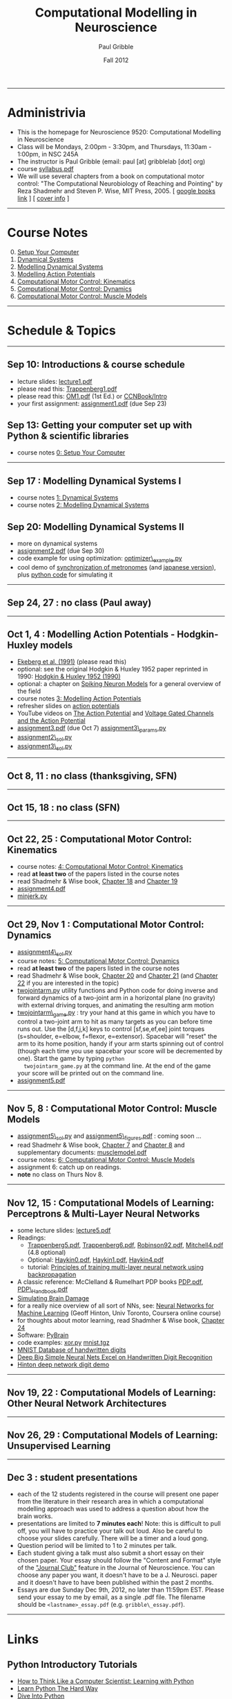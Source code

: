#+STARTUP: showall

#+TITLE:     Computational Modelling in Neuroscience
#+AUTHOR:    Paul Gribble
#+EMAIL:     paul@gribblelab.org
#+DATE:      Fall 2012
#+OPTIONS: toc:nil
#+LINK_UP: http://www.gribblelab.org/teaching.html
#+LINK_HOME: http://www.gribblelab.org/

-----
* Administrivia
- This is the homepage for Neuroscience 9520: Computational Modelling in Neuroscience
- Class will be Mondays, 2:00pm - 3:30pm, and Thursdays, 11:30am -
  1:00pm, in NSC 245A
- The instructor is Paul Gribble (email: paul [at] gribblelab [dot] org)
- course [[file:syllabus.pdf][syllabus.pdf]]
- We will use several chapters from a book on computational motor
  control: "The Computational Neurobiology of Reaching and Pointing"
  by Reza Shadmehr and Steven P. Wise, MIT Press, 2005. [ [[http://goo.gl/QKykK][google books
  link]] ] [ [[file:readings/SW_00_cover_info.pdf][cover info]] ]

-----
* Course Notes

0. [@0] [[file:0_Setup_Your_Computer.html][Setup Your Computer]]
1. [[file:1_Dynamical_Systems.html][Dynamical Systems]]
2. [[file:2_Modelling_Dynamical_Systems.html][Modelling Dynamical Systems]]
3. [[file:3_Modelling_Action_Potentials.html][Modelling Action Potentials]]
4. [[file:4_Computational_Motor_Control_Kinematics.html][Computational Motor Control: Kinematics]]
5. [[file:5_Computational_Motor_Control_Dynamics.html][Computational Motor Control: Dynamics]]
6. [[file:6_Computational_Motor_Control_Muscle_Models.html][Computational Motor Control: Muscle Models]]

-----
* Schedule & Topics

-----
** Sep 10: Introductions & course schedule
- lecture slides: [[file:lecture1.pdf][lecture1.pdf]]
- please read this: [[file:readings/Trappenberg1.pdf][Trappenberg1.pdf]]
- please read this: [[file:readings/OM1.pdf][OM1.pdf]] (1st Ed.) or [[http://grey.colorado.edu/CompCogNeuro/index.php?title=CCNBook/Intro][CCNBook/Intro]]
- your first assignment: [[file:assignment1.pdf][assignment1.pdf]] (due Sep 23)

** Sep 13: Getting your computer set up with Python & scientific libraries
- course notes [[file:0_Setup_Your_Computer.html][0: Setup Your Computer]]

-----
** Sep 17 : Modelling Dynamical Systems I
- course notes [[file:1_Dynamical_Systems.html][1: Dynamical Systems]]
- course notes [[file:2_Modelling_Dynamical_Systems.html][2: Modelling Dynamical Systems]]

** Sep 20: Modelling Dynamical Systems II
- more on dynamical systems
- [[file:assignment2.pdf][assignment2.pdf]] (due Sep 30)
- code example for using optimization: [[file:code/optimizer_example.py][optimizer\_example.py]]
- cool demo of [[http://www.youtube.com/watch?v=Klw7L0OZbFQ][synchronization of metronomes]] (and [[http://www.youtube.com/watch?v=kqFc4wriBvE][japanese version]]),
  plus [[https://github.com/paulgribble/metronomes][python code]] for simulating it

-----
** Sep 24, 27 : no class (Paul away)

-----
** Oct 1, 4 : Modelling Action Potentials - Hodgkin-Huxley models
- [[file:readings/ekeberg1991.pdf][Ekeberg et al. (1991)]] (please read this)
- optional: see the original Hodgkin & Huxley 1952 paper reprinted in
  1990: [[file:readings/HH1990.pdf][Hodgkin & Huxley 1952 (1990)]]
- optional: a chapter on [[file:readings/spiking_neuron_models.pdf][Spiking Neuron Models]] for a general overview
  of the field
- course notes [[file:3_Modelling_Action_Potentials.html][3: Modelling Action Potentials]]
- refresher slides on [[file:readings/action_potentials.pdf][action potentials]]
- YouTube videos on [[http://www.youtube.com/watch?v=7EyhsOewnH4][The Action Potential]] and [[http://www.youtube.com/watch?v=LXdTg9jZYvs][Voltage Gated Channels
  and the Action Potential]]
- [[file:assignment3.pdf][assignment3.pdf]] (due Oct 7) [[file:code/assignment3_params.py][assignment3\_params.py]]
- [[file:code/assignment2_sol.py][assignment2\_sol.py]]
- [[file:code/assignment3_sol.py][assignment3\_sol.py]]

-----
** Oct 8, 11 : no class (thanksgiving, SFN)

-----
** Oct 15, 18 : no class (SFN)

-----
** Oct 22, 25 : Computational Motor Control: Kinematics
- course notes: [[file:4_Computational_Motor_Control_Kinematics.html][4: Computational Motor Control: Kinematics]]
- read *at least two* of the papers listed in the course notes
- read Shadmehr & Wise book, [[file:readings/SW_18.pdf][Chapter 18]] and [[file:readings/SW_19.pdf][Chapter 19]]
- [[file:assignment4.pdf][assignment4.pdf]]
- [[file:code/minjerk.py][minjerk.py]]

-----
** Oct 29, Nov 1 : Computational Motor Control: Dynamics
- [[file:code/assignment4_sol.py][assignment4\_sol.py]]
- course notes: [[file:5_Computational_Motor_Control_Dynamics.html][5: Computational Motor Control: Dynamics]]
- read *at least two* of the papers listed in the course notes
- read Shadmehr & Wise book, [[file:readings/SW_20.pdf][Chapter 20]] and [[file:readings/SW_21.pdf][Chapter 21]] (and [[file:readings/SW_22.pdf][Chapter 22]]
  if you are interested in the topic)
- [[file:code/twojointarm.py][twojointarm.py]] utility functions and Python code for doing inverse
  and forward dynamics of a two-joint arm in a horizontal plane (no
  gravity) with external driving torques, and animating the resulting
  arm motion
-  [[file:code/twojointarm_game.py][twojointarm\_game.py]] : try your hand at this game in which you have
   to control a two-joint arm to hit as many targets as you can before
   time runs out. Use the [d,f,j,k] keys to control [sf,se,ef,ee]
   joint torques (s=shoulder, e=elbow, f=flexor, e=extensor). Spacebar
   will "reset" the arm to its home position, handy if your arm starts
   spinning out of control (though each time you use spacebar your
   score will be decremented by one). Start the game by typing =python
   twojointarm_game.py= at the command line. At the end of the game
   your score will be printed out on the command line.
- [[file:assignment5.pdf][assignment5.pdf]]
-----

** Nov 5, 8 : Computational Motor Control: Muscle Models
- [[file:code/assignment5_sol.py][assignment5\_sol.py]] and [[file:figs/assignment5_figures.pdf][assignment5\_figures.pdf]] : coming soon ...
- read Shadmehr & Wise book, [[file:readings/SW_07.pdf][Chapter 7]] and [[file:readings/SW_08.pdf][Chapter 8]] and supplementary
  documents: [[http://www.shadmehrlab.org/book/musclemodel.pdf][musclemodel.pdf]]
- course notes: [[file:6_Computational_Motor_Control_Muscle_Models.html][6: Computational Motor Control: Muscle Models]]
- assignment 6: catch up on readings.
- *note* no class on Thurs Nov 8.

-----
** Nov 12, 15 : Computational Models of Learning: Perceptrons & Multi-Layer Neural Networks
- some lecture slides: [[file:readings/lecture5.pdf][lecture5.pdf]]
- Readings:
  - [[file:readings/Trappenberg5.pdf][Trappenberg5.pdf]], [[file:readings/Trappenberg6.pdf][Trappenberg6.pdf]], [[file:readings/Robinson92.pdf][Robinson92.pdf]], [[file:readings/Mitchell4.pdf][Mitchell4.pdf]]
    (4.8 optional)
  - Optional: [[file:readings/Haykin0.pdf][Haykin0.pdf]],  [[file:readings/Haykin1.pdf][Haykin1.pdf]],  [[file:readings/Haykin4.pdf][Haykin4.pdf]]
  - tutorial: [[http://galaxy.agh.edu.pl/~vlsi/AI/backp_t_en/backprop.html][Principles of training multi-layer neural network using
    backpropagation]]
- A classic reference: McClelland & Rumelhart PDP books [[file:readings/PDP.pdf][PDP.pdf]],
  [[file:readings/PDP_Handbook.pdf][PDP\_Handbook.pdf]]
- [[http://www.cs.toronto.edu/~hinton/absps/sciam93.pdf][Simulating Brain Damage]]
- for a really nice overview of all sort of NNs, see: [[https://www.coursera.org/course/neuralnets][Neural Networks
  for Machine Learning]] (Geoff Hinton, Univ Toronto, Coursera online
  course)
- for thoughts about motor learning, read Shadmher & Wise book,
  [[file:readings/SW_24.pdf][Chapter 24]]
- Software: [[http://pybrain.org/][PyBrain]]
- code examples: [[file:code/xor.py][xor.py]] [[file:code/mnist.tgz][mnist.tgz]]
- [[http://yann.lecun.com/exdb/mnist/][MNIST Database of handwritten digits]]
- [[http://arxiv.org/abs/1003.0358][Deep Big Simple Neural Nets Excel on Handwritten Digit Recognition]]
- [[http://www.cs.toronto.edu/~hinton/adi/index.htm][Hinton deep network digit demo]]
-----
** Nov 19, 22 : Computational Models of Learning: Other Neural Network Architectures

-----
** Nov 26, 29 : Computational Models of Learning: Unsupervised Learning

-----
** Dec 3 : student presentations
- each of the 12 students registered in the course will present one
  paper from the literature in their research area in which a
  computational modelling approach was used to address a question
  about how the brain works.
- presentations are limited to *7 minutes each*! Note: this is
  difficult to pull off, you will have to practice your talk out
  loud. Also be careful to choose your slides carefully. There will be
  a timer and a loud gong.
- Question period will be limited to 1 to 2 minutes per talk.
- Each student giving a talk must also submit a short essay on their
  chosen paper. Your essay should follow the "Content and Format"
  style of the [[http://www.jneurosci.org/site/misc/ifa_features.xhtml]["Journal Club"]] feature in the Journal of
  Neuroscience. You can choose any paper you want, it doesn't have to
  be a J. Neurosci. paper and it doesn't have to have been published
  within the past 2 months.
- Essays are due Sunday Dec 9th, 2012, no later than 11:59pm
  EST. Please send your essay to me by email, as a single .pdf
  file. The filename should be =<lastname>_essay.pdf=
  (e.g. =gribble\_essay.pdf=).

-----
* Links

** Python Introductory Tutorials

- [[http://openbookproject.net/thinkcs/python/english2e/][How to Think Like a Computer Scientist: Learning with Python]]
- [[http://learnpythonthehardway.org/book/][Learn Python The Hard Way]]
- [[http://www.diveintopython.net/][Dive Into Python]]
- [[file:readings/SciCompPython.pdf][Introduction to Scientific Computing with Python]]
- [[http://www.pythontutor.com/][Online Python Tutor]]
- [[https://github.com/profjsb/python-bootcamp][Python Bootcamp]] (github)
- [[http://www.youtube.com/playlist?list=PLRdRinj2mDqsnazUsGeFq8Fi-2lL77vFF][Python Bootcamp August 2012]] (YouTube playlist)
- [[http://register.pythonbootcamp.info/agenda][Python Bootcamp August 2012]] (list of topics & downloads)

** Numpy / SciPy / Matplotlib

- [[http://youtu.be/vWkb7VahaXQ][Using Numpy Arrays to Perform Mathematical Operations in Python]]
  (youtube video)
- [[http://scipy-lectures.github.com/][Python Scientific Lecture Notes]]
- [[http://www.scipy.org/Plotting_Tutorial][SciPy Plotting Tutorial]]
- [[http://docs.scipy.org/doc/][Numpy and Scipy Documentation]]
- [[http://www.scipy.org/Tentative_Numpy_Tutorial][Numpy Tutorial]]
- [[http://scipy.org/Cookbook][SciPy Cookbook]]
- [[http://scipy.org/Getting_Started][SciPy Getting Started]]
- [[http://matplotlib.org/gallery.html][matplotlib gallery]]

** iPython

- [[http://ipython.org/videos.html][iPython videos]]
- [[http://youtu.be/2G5YTlheCbw][iPython in-depth: high productivity interactive and parallel python]]
  (youtube video) iPython Notebook stuff starts at about 1:15:40, and
  parallel programming stuff starts at around 2:13:00
- [[http://nbviewer.ipython.org/][IPython Notebook Viewer]]

** Machine Learning Resources
- [[http://yann.lecun.com/exdb/mnist/][The MNIST Database of handwritten digits]]
- [[http://archive.ics.uci.edu/ml/][UCI Machine Learning Repository]]
- [[http://cs.nyu.edu/~roweis/data.html][Some datasets for machine learning: digits, faces, text, speech]]
- [[http://www.dacya.ucm.es/jam/download.htm][Software tools for reinforcement learning, neural networks and robotics]]
- [[http://kasrl.org/jaffe.html][The Japanese Female Facial Expression (JAFFE) Database]]
- [[http://www.socsci.ru.nl:8180/RaFD2/RaFD?p=main][Radboud Faces Database]]
- [[http://mplab.ucsd.edu/wordpress/?page_id=48][Machine Perception Laboratory Demos]]
- [[http://mplab.ucsd.edu/grants/project1/free-software/MPTWebSite/introduction.html][Machine Perception Toolbox]]
- [[http://www.cs.toronto.edu/~hinton/][Geoff Hinton's Webpage]] (with lots of demos, tutorials, talks and
  papers on Neural Networks)
- [[http://www.cs.toronto.edu/~hinton/csc321/][Introduction to Neural Networks and Machine Learning]] (U of T course
  by Geoff Hinton)

-----

* These notes

These notes can be viewed (and downloaded) in their entirety from a
[[https://github.com][github]] repository here: [[https://github.com/paulgribble/CompNeuro][CompNeuro]]

